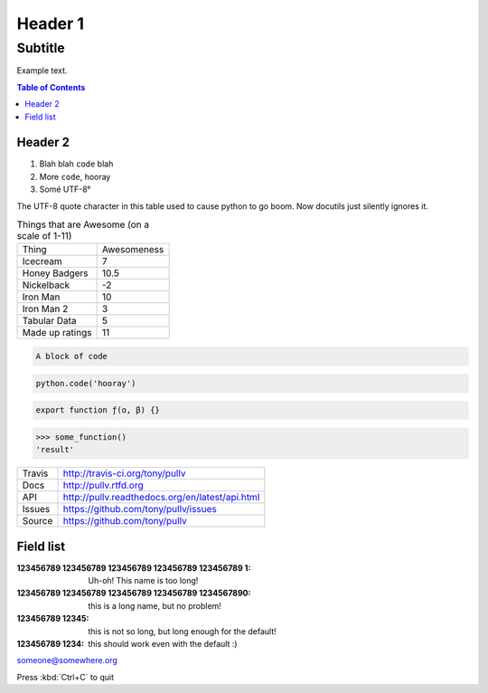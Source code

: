 Header 1
========
--------
Subtitle
--------

Example text.

.. contents:: Table of Contents

Header 2
--------

1. Blah blah ``code`` blah

2. More ``code``, hooray

3. Somé UTF-8°

The UTF-8 quote character in this table used to cause python to go boom. Now docutils just silently ignores it.

.. csv-table:: Things that are Awesome (on a scale of 1-11)
	:quote: ”

	Thing,Awesomeness
	Icecream, 7
	Honey Badgers, 10.5
	Nickelback, -2
	Iron Man, 10
	Iron Man 2, 3
	Tabular Data, 5
	Made up ratings, 11

.. code::

	A block of code

.. code:: python

	python.code('hooray')

.. code:: javascript

	export function ƒ(ɑ, β) {}

.. doctest:: ignored

	>>> some_function()
	'result'

>>> some_function()
'result'

==============  ==========================================================
Travis          http://travis-ci.org/tony/pullv
Docs            http://pullv.rtfd.org
API             http://pullv.readthedocs.org/en/latest/api.html
Issues          https://github.com/tony/pullv/issues
Source          https://github.com/tony/pullv
==============  ==========================================================


.. image:: https://scan.coverity.com/projects/621/badge.svg
	:target: https://scan.coverity.com/projects/621
	:alt: Coverity Scan Build Status

.. image:: https://scan.coverity.com/projects/621/badge.svg
	:alt: Coverity Scan Build Status

Field list
----------

:123456789 123456789 123456789 123456789 123456789 1: Uh-oh! This name is too long!
:123456789 123456789 123456789 123456789 1234567890: this is a long name,
	but no problem!
:123456789 12345: this is not so long, but long enough for the default!
:123456789 1234: this should work even with the default :)

someone@somewhere.org

Press :kbd:`Ctrl+C` to quit


.. raw:: html

    <p><strong>RAW HTML!</strong></p><style> p {color:blue;} </style>
